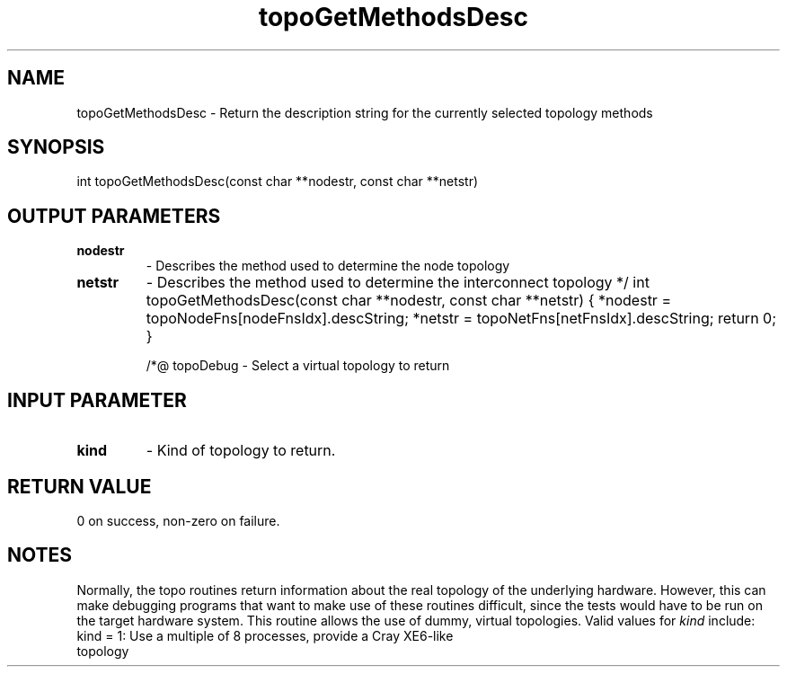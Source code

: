 .TH topoGetMethodsDesc 3 "4/23/2018" " " ""
.SH NAME
topoGetMethodsDesc \-  Return the description string for the currently selected topology methods 
.SH SYNOPSIS
.nf
int topoGetMethodsDesc(const char **nodestr, const char **netstr)
.fi
.SH OUTPUT PARAMETERS
.PD 0
.TP
.B nodestr 
- Describes the method used to determine the node topology
.PD 1
.PD 0
.TP
.B netstr  
- Describes the method used to determine the interconnect topology
.PD 1
*/
int topoGetMethodsDesc(const char **nodestr, const char **netstr)
{
*nodestr = topoNodeFns[nodeFnsIdx].descString;
*netstr  = topoNetFns[netFnsIdx].descString;
return 0;
}


/*@
topoDebug - Select a virtual topology to return

.SH INPUT PARAMETER
.PD 0
.TP
.B kind 
- Kind of topology to return.
.PD 1

.SH RETURN VALUE
0 on success, non-zero on failure.

.SH NOTES
Normally, the topo routines return information about the real topology
of the underlying hardware.  However, this can make debugging programs
that want to make use of these routines difficult, since the tests would
have to be run on the target hardware system.  This routine allows the
use of dummy, virtual topologies.  Valid values for 
.I kind
include:
.nf
kind = 1: Use a multiple of 8 processes, provide a Cray XE6-like
topology
.fi

